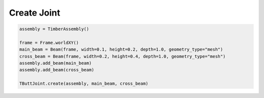 *******************************************************************************
Create Joint
*******************************************************************************

.. code-block::

    assembly = TimberAssembly()

    frame = Frame.worldXY()
    main_beam = Beam(frame, width=0.1, height=0.2, depth=1.0, geometry_type="mesh")
    cross_beam = Beam(frame, width=0.2, height=0.4, depth=1.0, geometry_type="mesh")
    assembly.add_beam(main_beam)
    assembly.add_beam(cross_beam)

    TButtJoint.create(assembly, main_beam, cross_beam)
